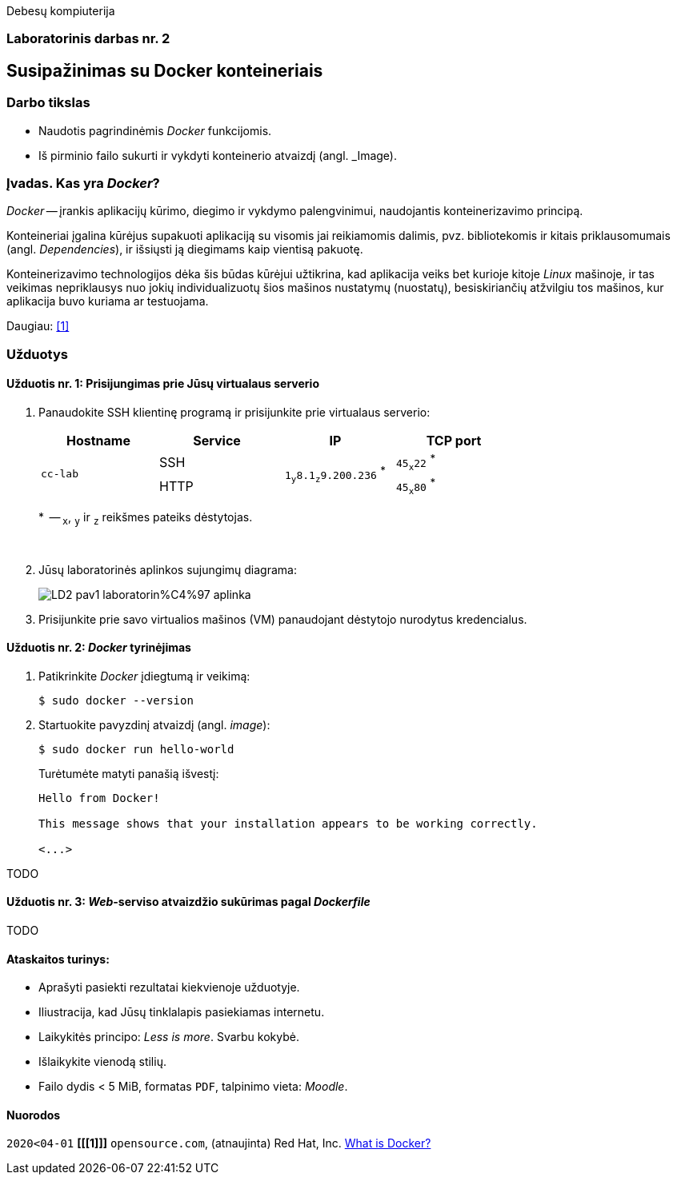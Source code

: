 Debesų kompiuterija

[.text-center]
=== Laboratorinis darbas nr. 2


[.text-center]
== Susipažinimas su Docker konteineriais


[.text-left]
=== Darbo tikslas

* Naudotis pagrindinėmis _Docker_ funkcijomis.
* Iš pirminio failo sukurti ir vykdyti konteinerio atvaizdį (angl. _Image).


[.text-left]
=== Įvadas. Kas yra _Docker_?

_Docker_ -- įrankis aplikacijų kūrimo, diegimo ir vykdymo palengvinimui, naudojantis konteinerizavimo principą.

Konteineriai įgalina kūrėjus supakuoti aplikaciją su visomis jai reikiamomis dalimis,
pvz. bibliotekomis ir kitais priklausomumais (angl. _Dependencies_),
ir išsiųsti ją diegimams kaip vientisą pakuotę.

Konteinerizavimo technologijos dėka šis būdas kūrėjui užtikrina,
kad aplikacija veiks bet kurioje kitoje _Linux_ mašinoje,
ir tas veikimas nepriklausys nuo jokių individualizuotų šios mašinos nustatymų (nuostatų), besiskiriančių atžvilgiu tos mašinos, kur aplikacija buvo kuriama ar testuojama.

Daugiau: <<1>>


[.text-left]
=== Užduotys

==== Užduotis nr. 1: **Prisijungimas prie Jūsų virtualaus serverio**


. Panaudokite SSH klientinę programą ir prisijunkite prie virtualaus serverio:
+
|===
      ^| Hostname   ^| Service    ^| IP                          +            ^| TCP port
  
  .2+.^| `cc-lab`    | SSH    .2+.^| {nbsp} `1~y~8.1~z~9.200.236` ^*^ {nbsp}      | `45~x~22` ^*^
                     | HTTP                                                       | `45~x~80` ^*^
|===
+
$$*$$  -- `~x~`, `~y~` ir `~z~` reikšmes pateiks dėstytojas.
+
{nbsp}

. Jūsų laboratorinės aplinkos sujungimų diagrama:
+
image::https://raw.githubusercontent.com/VGTU-ELF/TETfm-20/main/Semestras-3/2-Debes%C5%B3-kompiuterija/laboratoriniai-darbai/LD2-pav1-laboratorin%C4%97-aplinka.svg[]

. Prisijunkite prie savo virtualios mašinos (VM) panaudojant dėstytojo nurodytus kredencialus.


==== Užduotis nr. 2: **_Docker_ tyrinėjimas**

. Patikrinkite _Docker_ įdiegtumą ir veikimą:
+
----
$ sudo docker --version
----

. Startuokite pavyzdinį atvaizdį (angl. _image_):
+
----
$ sudo docker run hello-world
----
+
Turėtumėte matyti panašią išvestį:
+
----
Hello from Docker!

This message shows that your installation appears to be working correctly.

<...>
----

TODO

==== Užduotis nr. 3: **_Web_-serviso atvaizdžio sukūrimas pagal _Dockerfile_**

TODO

==== Ataskaitos turinys:

  * Aprašyti pasiekti  rezultatai kiekvienoje užduotyje.
  * Iliustracija, kad Jūsų tinklalapis pasiekiamas internetu.
  * Laikykitės principo: _Less is more_. Svarbu kokybė.
  * Išlaikykite vienodą stilių.
  * Failo dydis < 5 MiB, formatas `PDF`, talpinimo vieta: _Moodle_.


[bibliography]
==== Nuorodos

`2020<04-01` **[[[1]]]** `opensource.com`, (atnaujinta) Red Hat, Inc. https://opensource.com/resources/what-docker[What is Docker?]

